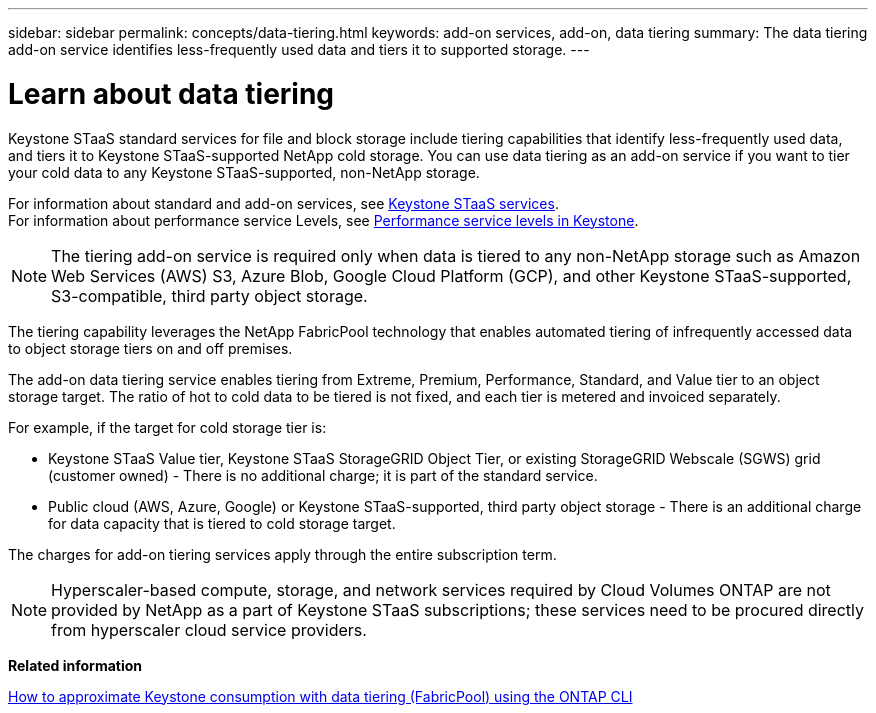 ---
sidebar: sidebar
permalink: concepts/data-tiering.html
keywords: add-on services, add-on, data tiering
summary: The data tiering add-on service identifies less-frequently used data and tiers it to supported storage.
---

= Learn about data tiering 
:hardbreaks:
:nofooter:
:icons: font
:linkattrs:
:imagesdir: ../media/

[.lead]
Keystone STaaS standard services for file and block storage include tiering capabilities that identify less-frequently used data, and tiers it to Keystone STaaS-supported NetApp cold storage. You can use data tiering as an add-on service if you want to tier your cold data to any Keystone STaaS-supported, non-NetApp storage.

For information about standard and add-on services, see link:../concepts/supported-storage-services.html[Keystone STaaS services].
For information about performance service Levels, see link:../concepts/service-levels.html[Performance service levels in Keystone].


[NOTE]
The tiering add-on service is required only when data is tiered to any non-NetApp storage such as Amazon Web Services (AWS) S3, Azure Blob, Google Cloud Platform (GCP), and other Keystone STaaS-supported, S3-compatible, third party object storage.

The tiering capability leverages the NetApp FabricPool technology that enables automated tiering of infrequently accessed data to object storage tiers on and off premises.

The add-on data tiering service enables tiering from Extreme, Premium, Performance, Standard, and Value tier to an object storage target. The ratio of hot to cold data to be tiered is not fixed, and each tier is metered and invoiced separately. 

For example, if the target for cold storage tier is:

* Keystone STaaS Value tier, Keystone STaaS StorageGRID Object Tier, or existing StorageGRID Webscale (SGWS) grid (customer owned) - There is no additional charge; it is part of the standard service.
*	Public cloud (AWS, Azure, Google) or Keystone STaaS-supported, third party object storage - There is an additional charge for data capacity that is tiered to cold storage target.

The charges for add-on tiering services apply through the entire subscription term.

[NOTE]
Hyperscaler-based compute, storage, and network services required by Cloud Volumes ONTAP are not provided by NetApp as a part of Keystone STaaS subscriptions; these services need to be procured directly from hyperscaler cloud service providers.

*Related information*

link:https://kb.netapp.com/hybrid/Keystone/AIQ_Dashboard/How_to_approximate_Keystone_Consumption_with_Data_Tiering_(FabricPool)_through_the_ONTAP_cli[How to approximate Keystone consumption with data tiering (FabricPool) using the ONTAP CLI^]
